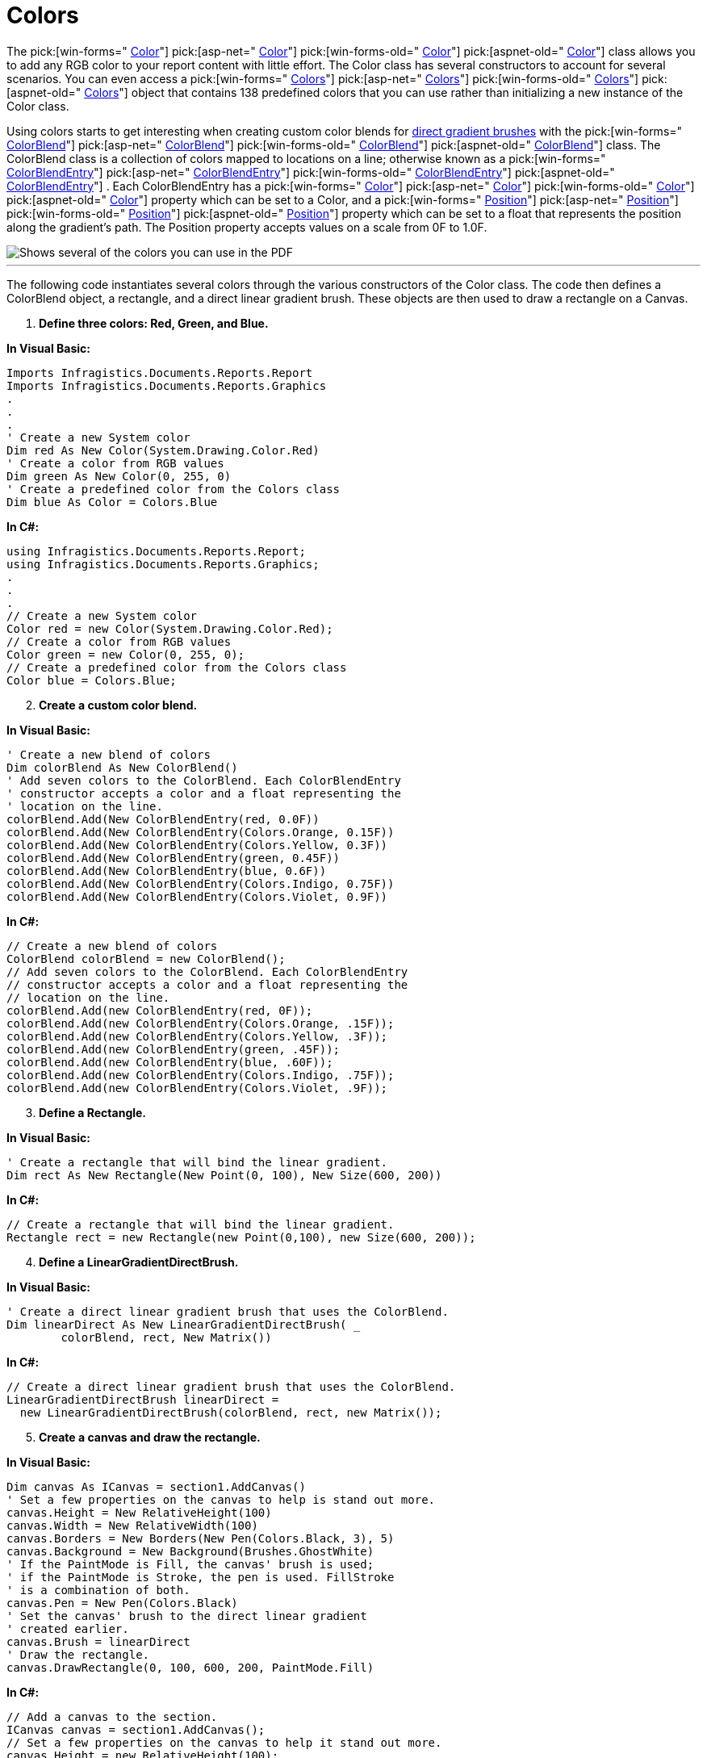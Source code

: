 ﻿////

|metadata|
{
    "name": "documentengine-colors",
    "controlName": ["Infragistics Document Engine"],
    "tags": [],
    "guid": "{93240D74-BFF3-4F5B-8555-B5481355FDFE}",  
    "buildFlags": [],
    "createdOn": "0001-01-01T00:00:00Z"
}
|metadata|
////

= Colors



The  pick:[win-forms=" link:infragistics4.documents.reports.v{ProductVersion}~infragistics.documents.reports.graphics.color.html[Color]"]   pick:[asp-net=" link:infragistics4.webui.documents.reports.v{ProductVersion}~infragistics.documents.reports.graphics.color.html[Color]"]   pick:[win-forms-old=" link:infragistics4.documents.reports.v{ProductVersion}~infragistics.documents.reports.graphics.color.html[Color]"]   pick:[aspnet-old=" link:infragistics4.webui.documents.reports.v{ProductVersion}~infragistics.documents.reports.graphics.color.html[Color]"]  class allows you to add any RGB color to your report content with little effort. The Color class has several constructors to account for several scenarios. You can even access a  pick:[win-forms=" link:infragistics4.documents.reports.v{ProductVersion}~infragistics.documents.reports.graphics.colors.html[Colors]"]   pick:[asp-net=" link:infragistics4.webui.documents.reports.v{ProductVersion}~infragistics.documents.reports.graphics.colors.html[Colors]"]   pick:[win-forms-old=" link:infragistics4.documents.reports.v{ProductVersion}~infragistics.documents.reports.graphics.colors.html[Colors]"]   pick:[aspnet-old=" link:infragistics4.webui.documents.reports.v{ProductVersion}~infragistics.documents.reports.graphics.colors.html[Colors]"]  object that contains 138 predefined colors that you can use rather than initializing a new instance of the Color class.

Using colors starts to get interesting when creating custom color blends for link:documentengine-brushes.html[direct gradient brushes] with the  pick:[win-forms=" link:infragistics4.documents.reports.v{ProductVersion}~infragistics.documents.reports.graphics.colorblend.html[ColorBlend]"]   pick:[asp-net=" link:infragistics4.webui.documents.reports.v{ProductVersion}~infragistics.documents.reports.graphics.colorblend.html[ColorBlend]"]   pick:[win-forms-old=" link:infragistics4.documents.reports.v{ProductVersion}~infragistics.documents.reports.graphics.colorblend.html[ColorBlend]"]   pick:[aspnet-old=" link:infragistics4.webui.documents.reports.v{ProductVersion}~infragistics.documents.reports.graphics.colorblend.html[ColorBlend]"]  class. The ColorBlend class is a collection of colors mapped to locations on a line; otherwise known as a  pick:[win-forms=" link:infragistics4.documents.reports.v{ProductVersion}~infragistics.documents.reports.graphics.colorblendentry.html[ColorBlendEntry]"]   pick:[asp-net=" link:infragistics4.webui.documents.reports.v{ProductVersion}~infragistics.documents.reports.graphics.colorblendentry.html[ColorBlendEntry]"]   pick:[win-forms-old=" link:infragistics4.documents.reports.v{ProductVersion}~infragistics.documents.reports.graphics.colorblendentry.html[ColorBlendEntry]"]   pick:[aspnet-old=" link:infragistics4.webui.documents.reports.v{ProductVersion}~infragistics.documents.reports.graphics.colorblendentry.html[ColorBlendEntry]"]  . Each ColorBlendEntry has a  pick:[win-forms=" link:infragistics4.documents.reports.v{ProductVersion}~infragistics.documents.reports.graphics.colorblendentry~color.html[Color]"]   pick:[asp-net=" link:infragistics4.webui.documents.reports.v{ProductVersion}~infragistics.documents.reports.graphics.colorblendentry~color.html[Color]"]   pick:[win-forms-old=" link:infragistics4.documents.reports.v{ProductVersion}~infragistics.documents.reports.graphics.colorblendentry~color.html[Color]"]   pick:[aspnet-old=" link:infragistics4.webui.documents.reports.v{ProductVersion}~infragistics.documents.reports.graphics.colorblendentry~color.html[Color]"]  property which can be set to a Color, and a  pick:[win-forms=" link:infragistics4.documents.reports.v{ProductVersion}~infragistics.documents.reports.graphics.colorblendentry~position.html[Position]"]   pick:[asp-net=" link:infragistics4.webui.documents.reports.v{ProductVersion}~infragistics.documents.reports.graphics.colorblendentry~position.html[Position]"]   pick:[win-forms-old=" link:infragistics4.documents.reports.v{ProductVersion}~infragistics.documents.reports.graphics.colorblendentry~position.html[Position]"]   pick:[aspnet-old=" link:infragistics4.webui.documents.reports.v{ProductVersion}~infragistics.documents.reports.graphics.colorblendentry~position.html[Position]"]  property which can be set to a float that represents the position along the gradient's path. The Position property accepts values on a scale from 0F to 1.0F.

image::images/DocumentEngine_Colors_01.png[Shows several of the colors you can use in the PDF, and is the result of the code listed below.]

'''

The following code instantiates several colors through the various constructors of the Color class. The code then defines a ColorBlend object, a rectangle, and a direct linear gradient brush. These objects are then used to draw a rectangle on a Canvas.

[start=1]
. *Define three colors: Red, Green, and Blue.*

*In Visual Basic:*

----
Imports Infragistics.Documents.Reports.Report
Imports Infragistics.Documents.Reports.Graphics
.
.
.
' Create a new System color
Dim red As New Color(System.Drawing.Color.Red)
' Create a color from RGB values
Dim green As New Color(0, 255, 0)
' Create a predefined color from the Colors class
Dim blue As Color = Colors.Blue
----

*In C#:*

----
using Infragistics.Documents.Reports.Report;
using Infragistics.Documents.Reports.Graphics;
.
.
.
// Create a new System color
Color red = new Color(System.Drawing.Color.Red);
// Create a color from RGB values
Color green = new Color(0, 255, 0);
// Create a predefined color from the Colors class
Color blue = Colors.Blue;
----

[start=2]
. *Create a custom color blend.*

*In Visual Basic:*

----
' Create a new blend of colors
Dim colorBlend As New ColorBlend()
' Add seven colors to the ColorBlend. Each ColorBlendEntry
' constructor accepts a color and a float representing the
' location on the line.
colorBlend.Add(New ColorBlendEntry(red, 0.0F))
colorBlend.Add(New ColorBlendEntry(Colors.Orange, 0.15F))
colorBlend.Add(New ColorBlendEntry(Colors.Yellow, 0.3F))
colorBlend.Add(New ColorBlendEntry(green, 0.45F))
colorBlend.Add(New ColorBlendEntry(blue, 0.6F))
colorBlend.Add(New ColorBlendEntry(Colors.Indigo, 0.75F))
colorBlend.Add(New ColorBlendEntry(Colors.Violet, 0.9F))
----

*In C#:*

----
// Create a new blend of colors
ColorBlend colorBlend = new ColorBlend();
// Add seven colors to the ColorBlend. Each ColorBlendEntry
// constructor accepts a color and a float representing the
// location on the line.
colorBlend.Add(new ColorBlendEntry(red, 0F));
colorBlend.Add(new ColorBlendEntry(Colors.Orange, .15F));
colorBlend.Add(new ColorBlendEntry(Colors.Yellow, .3F));
colorBlend.Add(new ColorBlendEntry(green, .45F));
colorBlend.Add(new ColorBlendEntry(blue, .60F));
colorBlend.Add(new ColorBlendEntry(Colors.Indigo, .75F));
colorBlend.Add(new ColorBlendEntry(Colors.Violet, .9F));
----

[start=3]
. *Define a Rectangle.*

*In Visual Basic:*

----
' Create a rectangle that will bind the linear gradient.
Dim rect As New Rectangle(New Point(0, 100), New Size(600, 200))
----

*In C#:*

----
// Create a rectangle that will bind the linear gradient.
Rectangle rect = new Rectangle(new Point(0,100), new Size(600, 200));
----

[start=4]
. *Define a LinearGradientDirectBrush.*

*In Visual Basic:*

----
' Create a direct linear gradient brush that uses the ColorBlend.
Dim linearDirect As New LinearGradientDirectBrush( _
	colorBlend, rect, New Matrix())
----

*In C#:*

----
// Create a direct linear gradient brush that uses the ColorBlend.
LinearGradientDirectBrush linearDirect =
  new LinearGradientDirectBrush(colorBlend, rect, new Matrix());
----

[start=5]
. *Create a canvas and draw the rectangle.*

*In Visual Basic:*

----
Dim canvas As ICanvas = section1.AddCanvas()
' Set a few properties on the canvas to help is stand out more.
canvas.Height = New RelativeHeight(100)
canvas.Width = New RelativeWidth(100)
canvas.Borders = New Borders(New Pen(Colors.Black, 3), 5)
canvas.Background = New Background(Brushes.GhostWhite)
' If the PaintMode is Fill, the canvas' brush is used; 
' if the PaintMode is Stroke, the pen is used. FillStroke
' is a combination of both. 
canvas.Pen = New Pen(Colors.Black)
' Set the canvas' brush to the direct linear gradient
' created earlier.
canvas.Brush = linearDirect
' Draw the rectangle.
canvas.DrawRectangle(0, 100, 600, 200, PaintMode.Fill)
----

*In C#:*

----
// Add a canvas to the section.
ICanvas canvas = section1.AddCanvas();
// Set a few properties on the canvas to help it stand out more.
canvas.Height = new RelativeHeight(100);
canvas.Width = new RelativeWidth(100);
canvas.Borders = new Borders(new Pen(Colors.Black, 3), 5);
canvas.Background = new Background(Brushes.GhostWhite);
// If the PaintMode is Fill, the canvas' brush is used; 
// if the PaintMode is Stroke, the pen is used. FillStroke
// is a combination of both. 
canvas.Pen = new Pen(Colors.Black);
// Set the canvas' brush to the direct linear gradient
// created earlier.
canvas.Brush = linearDirect;
// Draw the rectangle.
canvas.DrawRectangle(0, 100, 600, 200, PaintMode.Fill);
----